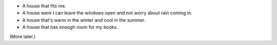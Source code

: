 .. title: What do I want in a house?
.. slug: what-do-i-want-in-a-house
.. date: 2008-08-10 23:51:44 UTC-05:00
.. tags: building,house,life
.. category: building
.. link: 
.. description: 
.. type: text


* A house that fits me.
* A house were I can leave the windows open and not worry about rain coming in.
* A house that's warm in the winter and cool in the summer.
* A house that has enough room for my books.

(More later.)
